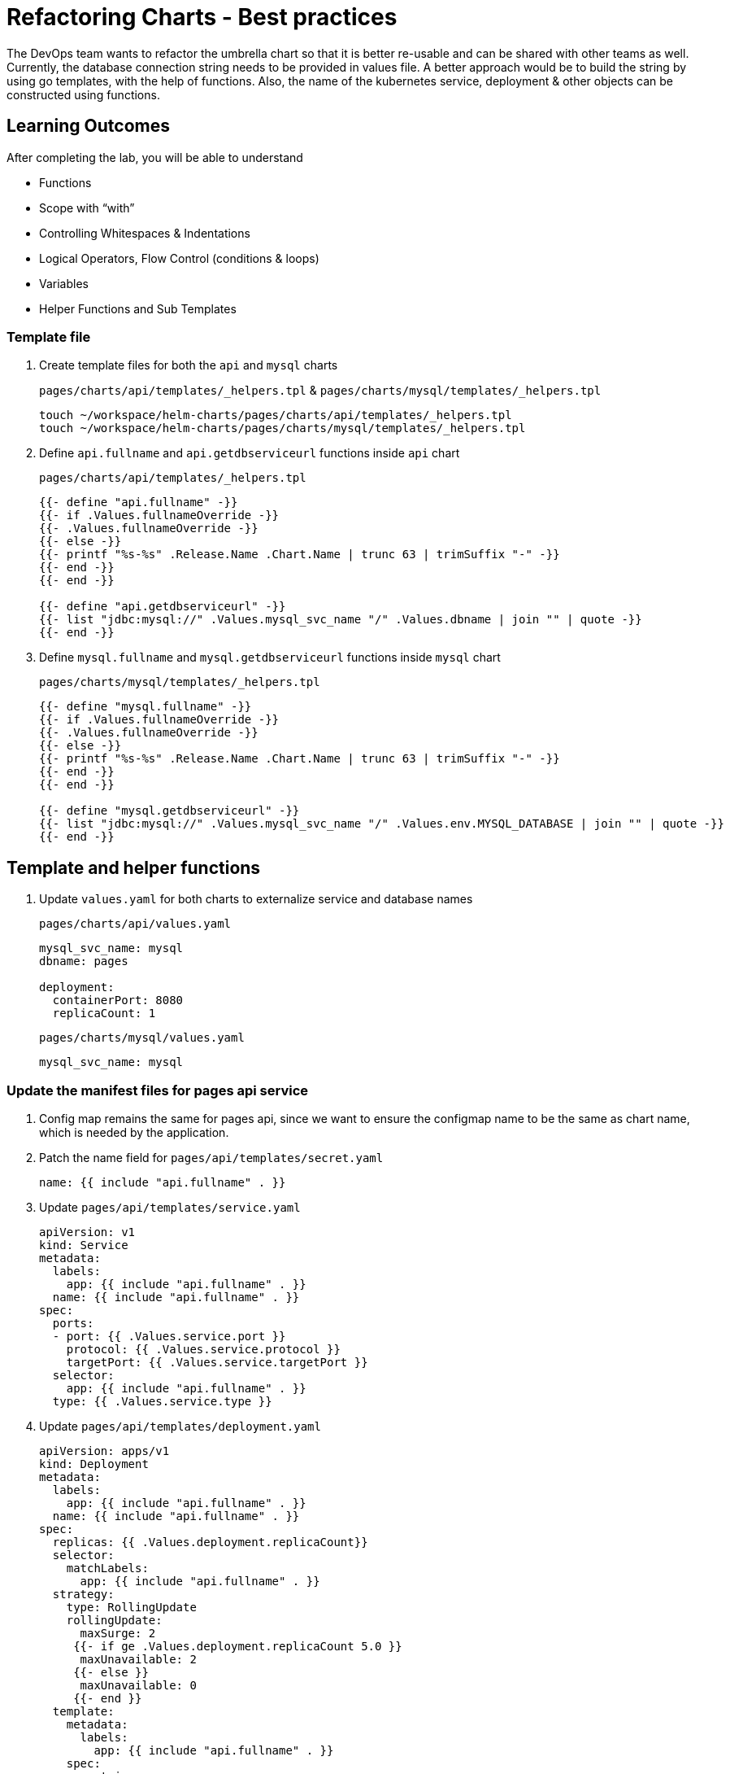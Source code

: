 = Refactoring Charts - Best practices
:stylesheet: boot-flatly.css
:nofooter:
:data-uri:
:icons: font
:linkattrs:

The DevOps team wants to refactor the umbrella chart so that it is better re-usable and can be shared with other teams as well.
Currently, the database connection string needs to be provided in values file. A better approach would be to build the string by using go templates, with the help of functions.
Also, the name of the kubernetes service, deployment & other objects can be constructed using functions.

== Learning Outcomes
After completing the lab, you will be able to understand

• Functions
• Scope with “with”
• Controlling Whitespaces & Indentations
• Logical Operators, Flow Control (conditions & loops)
• Variables
• Helper Functions and Sub Templates

=== Template file

. Create template files for both the `api` and `mysql` charts

+
`pages/charts/api/templates/_helpers.tpl` & `pages/charts/mysql/templates/_helpers.tpl`
+
[source, shell script]
-------------
touch ~/workspace/helm-charts/pages/charts/api/templates/_helpers.tpl
touch ~/workspace/helm-charts/pages/charts/mysql/templates/_helpers.tpl
-------------

. Define `api.fullname` and `api.getdbserviceurl` functions inside `api` chart
+
`pages/charts/api/templates/_helpers.tpl`
+
[source, yaml]
-------------
{{- define "api.fullname" -}}
{{- if .Values.fullnameOverride -}}
{{- .Values.fullnameOverride -}}
{{- else -}}
{{- printf "%s-%s" .Release.Name .Chart.Name | trunc 63 | trimSuffix "-" -}}
{{- end -}}
{{- end -}}

{{- define "api.getdbserviceurl" -}}
{{- list "jdbc:mysql://" .Values.mysql_svc_name "/" .Values.dbname | join "" | quote -}}
{{- end -}}
-------------

. Define `mysql.fullname` and `mysql.getdbserviceurl` functions inside `mysql` chart
+
`pages/charts/mysql/templates/_helpers.tpl`
+
[source, yaml]
-------------
{{- define "mysql.fullname" -}}
{{- if .Values.fullnameOverride -}}
{{- .Values.fullnameOverride -}}
{{- else -}}
{{- printf "%s-%s" .Release.Name .Chart.Name | trunc 63 | trimSuffix "-" -}}
{{- end -}}
{{- end -}}

{{- define "mysql.getdbserviceurl" -}}
{{- list "jdbc:mysql://" .Values.mysql_svc_name "/" .Values.env.MYSQL_DATABASE | join "" | quote -}}
{{- end -}}
-------------

== Template and helper functions


. Update `values.yaml` for both charts to externalize service and database names

+
`pages/charts/api/values.yaml`
+
[source, yaml]
-------------
mysql_svc_name: mysql
dbname: pages

deployment:
  containerPort: 8080
  replicaCount: 1
-------------

+
`pages/charts/mysql/values.yaml`
+
[source, yaml]
-------------
mysql_svc_name: mysql
-------------


=== Update the manifest files for pages api service

. Config map remains the same for pages api, since we want to ensure the configmap name to be the same as chart name, which is needed by the application.

+
. Patch the name field for `pages/api/templates/secret.yaml`
+

[source, yaml]
------------------
name: {{ include "api.fullname" . }}
------------------
+
. Update `pages/api/templates/service.yaml`
+

[source, yaml]
------------------
apiVersion: v1
kind: Service
metadata:
  labels:
    app: {{ include "api.fullname" . }}
  name: {{ include "api.fullname" . }}
spec:
  ports:
  - port: {{ .Values.service.port }}
    protocol: {{ .Values.service.protocol }}
    targetPort: {{ .Values.service.targetPort }}
  selector:
    app: {{ include "api.fullname" . }}
  type: {{ .Values.service.type }}
------------------

+
. Update `pages/api/templates/deployment.yaml`
+

[source, yaml]
------------------
apiVersion: apps/v1
kind: Deployment
metadata:
  labels:
    app: {{ include "api.fullname" . }}
  name: {{ include "api.fullname" . }}
spec:
  replicas: {{ .Values.deployment.replicaCount}}
  selector:
    matchLabels:
      app: {{ include "api.fullname" . }}
  strategy:
    type: RollingUpdate
    rollingUpdate:
      maxSurge: 2
     {{- if ge .Values.deployment.replicaCount 5.0 }}
      maxUnavailable: 2
     {{- else }}
      maxUnavailable: 0
     {{- end }}
  template:
    metadata:
      labels:
        app: {{ include "api.fullname" . }}
    spec:
      containers:
        - image: {{ .Values.image.repository }}:{{ .Values.image.tag }}
          name: {{ .Chart.Name }}
          imagePullPolicy: {{ .Values.imagePullPolicy }}
          ports:
            - containerPort: {{ .Values.deployment.containerPort }}
          env:
            - name: PAGE_CONTENT
              valueFrom:
                configMapKeyRef:
                  name: {{ .Chart.Name }}
                  key: PAGE_CONTENT
            - name: SPRING_DATASOURCE_URL
              value: {{ include "api.getdbserviceurl" . }}
            - name: SPRING_DATASOURCE_USERNAME
              value: {{ .Values.env.SPRING_DATASOURCE_USERNAME | quote}}
            - name: SPRING_DATASOURCE_PASSWORD
              valueFrom:
                secretKeyRef:
                  name: {{ include "api.fullname" . }}
                  key: password
            {{- with .Values.env }}
            - name: DEBUG
              value: {{ .DEBUG | quote}}
            - name: LOGGING_FILE_NAME
              value: {{ .LOGGING_FILE_NAME | quote}}
            - name: LOGGING_LEVEL_ORG_SPRINGFRAMEWORK_WEB
              value: {{ .LOGGING_LEVEL_ORG_SPRINGFRAMEWORK_WEB }}
            - name: LOGGING_LEVEL_ROOT
              value: {{ .LOGGING_LEVEL_ROOT }}
            {{- end }}
            - name: MANAGEMENT_ENDPOINTS_WEB_EXPOSURE_INCLUDE
              value: "*"
          volumeMounts:
            - name: node-dir
              mountPath: /{{ .Release.Namespace }}
          readinessProbe:
            tcpSocket:
              port: {{ .Values.readinessProbe.tcpSocket.port }}
            initialDelaySeconds: {{ .Values.readinessProbe.initialDelaySeconds }}
            periodSeconds: {{ .Values.readinessProbe.periodSeconds }}
          livenessProbe:
            httpGet:
              path: {{ .Values.livenessProbe.httpGet.path }}
              port: {{ .Values.livenessProbe.httpGet.port }}
            initialDelaySeconds: {{ .Values.livenessProbe.initialDelaySeconds }}
            periodSeconds: {{ .Values.livenessProbe.periodSeconds }}
      volumes:
        - name: node-dir
          hostPath:
            path: /{{ .Release.Namespace }}
------------------

=== Update the manifest files for mysql


. Patch the name field for `pages/mysql/templates/config.yaml`
+

[source, yaml]
------------------
name: {{ include "mysql.fullname" . }}
------------------


. Patch the name field for `pages/mysql/templates/secret.yaml`
+

[source, yaml]
------------------
name: {{ include "mysql.fullname" . }}
------------------

. Update `pages/mysql/templates/service.yaml`
+

[source, yaml]
------------------
apiVersion: v1
kind: Service
metadata:
  name: {{ .Values.mysql_svc_name }}
  labels:
    app: {{ include "mysql.fullname" . }}
spec:
  ports:
    - port: {{ .Values.service.port }}
  selector:
    app: {{ include "mysql.fullname" . }}
  type: {{ .Values.service.type }}
------------------

. Patch the name field for `pages/mysql/templates/storage-class.yaml`

+
[source, yaml]
------------------
name: {{ include "mysql.fullname" . }}
------------------


. Update `pages/mysql/templates/pv.yaml`
+

[source, yaml]
------------------
apiVersion: v1
kind: PersistentVolume
metadata:
  name: {{ include "mysql.fullname" . }}-{{ .Release.Namespace }}
  labels:
    type: local
spec:
  storageClassName: {{ include "mysql.fullname" . }}
  capacity:
    storage: {{ .Values.pv.capacity.storage }}
  accessModes:
    - {{ .Values.pv.accessMode }}
  hostPath:
    path: {{ .Values.pv.hostPath.path }}

------------------

+
. Update `pages/mysql/templates/pvc.yaml`
+

[source, yaml]
------------------
apiVersion: v1
kind: PersistentVolumeClaim
metadata:
  name: {{ include "mysql.fullname" . }}
spec:
  storageClassName: {{ include "mysql.fullname" . }}
  accessModes:
    - {{ .Values.pv.accessMode }}
  resources:
    requests:
      storage: {{ .Values.pvc.resources.requests.storage }}
------------------

+
. Update `pages/mysql/templates/flyway-job.yaml`
+

[source, yaml]
------------------
apiVersion: batch/v1
kind: Job
metadata:
  name: {{ include "mysql.fullname" . }}
  labels:
    app: {{ include "mysql.fullname" . }}
spec:
  template:
    spec:
      containers:
        - name: {{ .Chart.Name }}
          image: {{ .Values.job.image.repository }}:{{ .Values.job.image.tag }}
          args:
            - info
            - migrate
            - info
          env:
            - name: FLYWAY_URL
              value: {{ include "mysql.getdbserviceurl" . }}
            - name: FLYWAY_USER
              value: {{ .Values.job.env.FLYWAY_USER }}
            - name: FLYWAY_PASSWORD
              valueFrom:
                secretKeyRef:
                  name: {{ include "mysql.fullname" . }}
                  key: password
            - name: FLYWAY_PLACEHOLDER_REPLACEMENT
              value: {{ .Values.job.env.FLYWAY_PLACEHOLDER_REPLACEMENT | quote}}
            - name: FLYWAY_PLACEHOLDERS_USERNAME
              valueFrom:
                configMapKeyRef:
                  name: {{ include "mysql.fullname" . }}
                  key: spring.datasource.username
            - name: FLYWAY_PLACEHOLDERS_PASSWORD
              valueFrom:
                secretKeyRef:
                  name: {{ include "mysql.fullname" . }}
                  key: password
          volumeMounts:
            - mountPath: /flyway/sql
              name: sql
      volumes:
        - name: sql
          configMap:
            name: {{ include "mysql.fullname" . }}
      restartPolicy: Never
------------------


. Update `pages/mysql/templates/deployment.yaml`
+

[source, yaml]
------------------
apiVersion: apps/v1
kind: Deployment
metadata:
  name: {{ include "mysql.fullname" . }}
  labels:
    app: {{ include "mysql.fullname" . }}
spec:
  selector:
    matchLabels:
      app: {{ include "mysql.fullname" . }}
  strategy:
    type: Recreate
  template:
    metadata:
      labels:
        app: {{ include "mysql.fullname" . }}
    spec:
      containers:
        - image: {{ .Values.image.repository }}:{{ .Values.image.tag }}
          name: {{ .Chart.Name }}
          env:
            - name: MYSQL_ROOT_PASSWORD
              valueFrom:
                secretKeyRef:
                  name: {{ include "mysql.fullname" . }}
                  key: password
            - name: MYSQL_SERVICE_HOST
              value: {{ .Values.env.MYSQL_SERVICE_HOST | quote }}
            - name: MYSQL_SERVICE_PORT
              value: {{ .Values.env.MYSQL_SERVICE_PORT | quote }}
            - name: MYSQL_DATABASE
              value: {{ .Values.env.MYSQL_DATABASE | quote }}
          ports:
            - containerPort: {{ .Values.deployment.containerPort }}
          volumeMounts:
            - name: mysql-persistent-storage
              mountPath: {{ .Values.volumeMounts.mountPath }}
      volumes:
        - name: mysql-persistent-storage
          persistentVolumeClaim:
            claimName: {{ include "mysql.fullname" . }}
------------------

=== Deploy using helm chart

. Before installing the helm chart check if your namespace exists and set the kubectl context to point to the right namespace.

+
[source, shell script]
------------------
kubectl get  ns
kubectl config get-contexts
kubectl config set-context --current --namespace [name-of-your-team]-dev
------------------

. Uninstall the previous app as we cannot upgrade

. Install the umbrella chart for pages app
+
[source, shell script]
------------------
helm template pages
helm uninstall pagesapp
helm install pagesapp pages --dry-run --debug
helm install pagesapp pages -n [name-of-your-team]-dev
------------------

. Verify the installation and deployment
+
[source, shell script]
------------------
helm list
kubectl get deploy pagesapp-api
kubectl get svc pagesapp-api
------------------

. Port forward to connect to pages service running inside K8s from the local machine
+
[source, shell script]
------------------
kubectl port-forward svc/pagesapp-api 8080:8080
------------------

. Test the pages application by performing CRUD operations using curl/postman.
Refer <<07-Pages-Curl-Commands.adoc#pages-curl-section, Pages Curl Guide>> for testing.

=== Add NOTES for chart users
. It is a recommended best practice to add a `NOTES.txt` containing instructions for accessing the installed application.
This file is customizable as per the chart user needs.

. Before adding the notes, add a label to the api service `access=external` for easy accessibility of the service.

. Create `NOTES.txt` file in the templates directory of the parent chart
+
[source, shell script]
---------------
touch ~/workspace/helm-charts/pages/charts/api/templates/NOTES.txt
---------------

. Below is a sample text for our `NOTES.txt`, which is customizable according to application usability

+
`~/workspace/helm-charts/pages/charts/api/templates/NOTES.txt`
+
[source, shell script]
---------------

Thank you for installing {{ .Chart.Name }}.

Your release is named {{ .Release.Name }}.

To learn more about the release, try:

helm status {{ .Release.Name }}
helm get all {{ .Release.Name }}

To access the application, try:

SVC=$(kubectl get svc -l access=external --namespace {{ .Release.Namespace }} -l access=external | awk 'NR==2{print $1}')

kubectl --namespace {{ .Release.Namespace }} port-forward svc/$SVC 8080:8080
---------------

. Re-install/update the umbrella chart for pages app

+
[source, shell script]
---------------
helm upgrade api pages -n dev
---------------

=== Task Accomplished

Devops team was successful in refactoring the helm chart to be simple and reusable.
